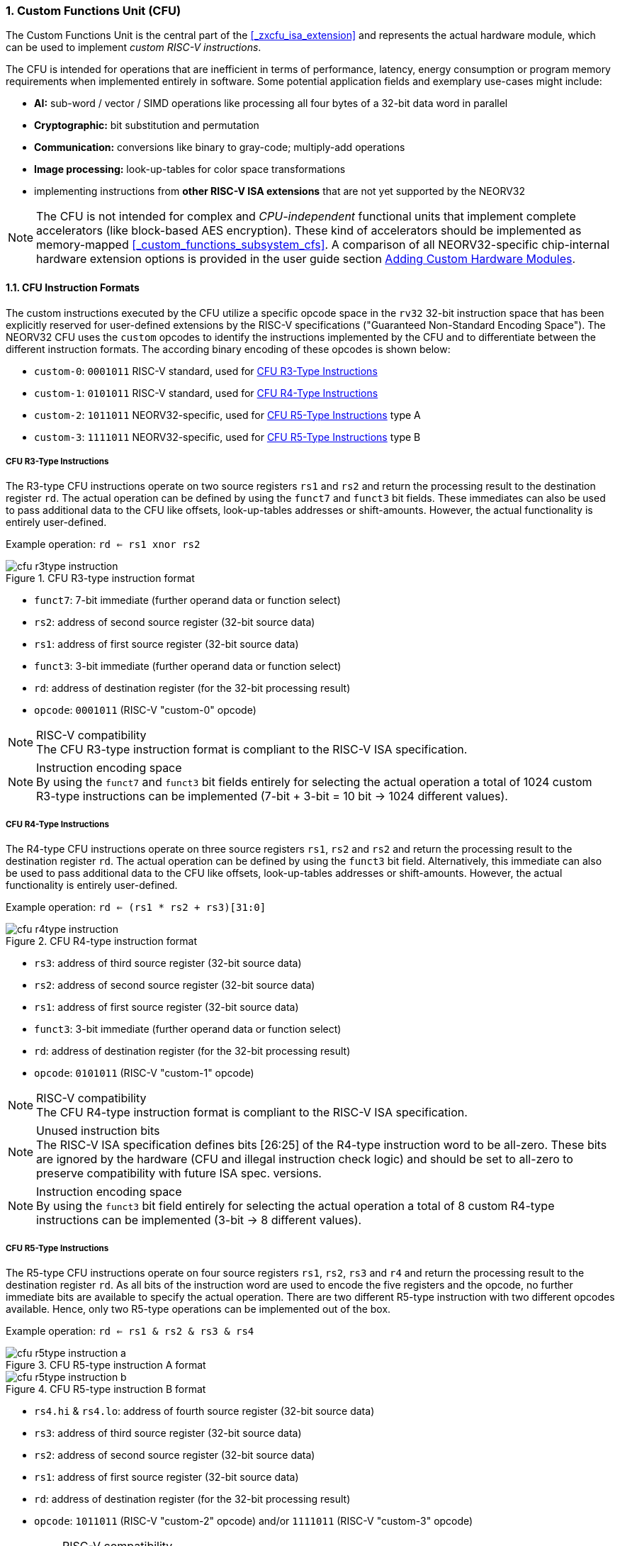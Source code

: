 <<<
:sectnums:
=== Custom Functions Unit (CFU)

The Custom Functions Unit is the central part of the <<_zxcfu_isa_extension>> and represents
the actual hardware module, which can be used to implement _custom RISC-V instructions_.

The CFU is intended for operations that are inefficient in terms of performance, latency, energy consumption or
program memory requirements when implemented entirely in software. Some potential application fields and exemplary
use-cases might include:

* **AI:** sub-word / vector / SIMD operations like processing all four bytes of a 32-bit data word in parallel
* **Cryptographic:** bit substitution and permutation
* **Communication:** conversions like binary to gray-code; multiply-add operations
* **Image processing:** look-up-tables for color space transformations
* implementing instructions from **other RISC-V ISA extensions** that are not yet supported by the NEORV32

[NOTE]
The CFU is not intended for complex and _CPU-independent_ functional units that implement complete accelerators
(like block-based AES encryption). These kind of accelerators should be implemented as memory-mapped
<<_custom_functions_subsystem_cfs>>. A comparison of all NEORV32-specific chip-internal hardware extension
options is provided in the user guide section
https://stnolting.github.io/neorv32/ug/#_adding_custom_hardware_modules[Adding Custom Hardware Modules].


:sectnums:
==== CFU Instruction Formats

The custom instructions executed by the CFU utilize a specific opcode space in the `rv32` 32-bit instruction
space that has been explicitly reserved for user-defined extensions by the RISC-V specifications ("Guaranteed
Non-Standard Encoding Space"). The NEORV32 CFU uses the `custom` opcodes to identify the instructions implemented
by the CFU and to differentiate between the different instruction formats. The according binary encoding of these
opcodes is shown below:

* `custom-0`: `0001011` RISC-V standard, used for <<_cfu_r3_type_instructions>>
* `custom-1`: `0101011` RISC-V standard, used for <<_cfu_r4_type_instructions>>
* `custom-2`: `1011011` NEORV32-specific, used for <<_cfu_r5_type_instructions>> type A
* `custom-3`: `1111011` NEORV32-specific, used for <<_cfu_r5_type_instructions>> type B


:sectnums:
===== CFU R3-Type Instructions

The R3-type CFU instructions operate on two source registers `rs1` and `rs2` and return the processing result to
the destination register `rd`. The actual operation can be defined by using the `funct7` and `funct3` bit fields.
These immediates can also be used to pass additional data to the CFU like offsets, look-up-tables addresses or
shift-amounts. However, the actual functionality is entirely user-defined.

Example operation: `rd <= rs1 xnor rs2`

.CFU R3-type instruction format
image::cfu_r3type_instruction.png[align=center]

* `funct7`: 7-bit immediate (further operand data or function select)
* `rs2`: address of second source register (32-bit source data)
* `rs1`: address of first source register (32-bit source data)
* `funct3`: 3-bit immediate (further operand data or function select)
* `rd`: address of destination register (for the 32-bit processing result)
* `opcode`: `0001011` (RISC-V "custom-0" opcode)

.RISC-V compatibility
[NOTE]
The CFU R3-type instruction format is compliant to the RISC-V ISA specification.

.Instruction encoding space
[NOTE]
By using the `funct7` and `funct3` bit fields entirely for selecting the actual operation a total of 1024 custom
R3-type instructions can be implemented (7-bit + 3-bit = 10 bit -> 1024 different values).


:sectnums:
===== CFU R4-Type Instructions

The R4-type CFU instructions operate on three source registers `rs1`, `rs2` and `rs2` and return the processing
result to the destination register `rd`. The actual operation can be defined by using the `funct3` bit field.
Alternatively, this immediate can also be used to pass additional data to the CFU like offsets, look-up-tables
addresses or shift-amounts. However, the actual functionality is entirely user-defined.

Example operation: `rd <= (rs1 * rs2 + rs3)[31:0]`

.CFU R4-type instruction format
image::cfu_r4type_instruction.png[align=center]

* `rs3`: address of third source register (32-bit source data)
* `rs2`: address of second source register (32-bit source data)
* `rs1`: address of first source register (32-bit source data)
* `funct3`: 3-bit immediate (further operand data or function select)
* `rd`: address of destination register (for the 32-bit processing result)
* `opcode`: `0101011` (RISC-V "custom-1" opcode)

.RISC-V compatibility
[NOTE]
The CFU R4-type instruction format is compliant to the RISC-V ISA specification.

.Unused instruction bits
[NOTE]
The RISC-V ISA specification defines bits [26:25] of the R4-type instruction word to be all-zero. These bits
are ignored by the hardware (CFU and illegal instruction check logic) and should be set to all-zero to preserve
compatibility with future ISA spec. versions.

.Instruction encoding space
[NOTE]
By using the `funct3` bit field entirely for selecting the actual operation a total of 8 custom R4-type
instructions can be implemented (3-bit -> 8 different values).


:sectnums:
===== CFU R5-Type Instructions

The R5-type CFU instructions operate on four source registers `rs1`, `rs2`, `rs3` and `r4` and return the
processing result to the destination register `rd`. As all bits of the instruction word are used to encode the
five registers and the opcode, no further immediate bits are available to specify the actual operation. There
are two different R5-type instruction with two different opcodes available. Hence, only two R5-type operations
can be implemented out of the box.

Example operation: `rd <= rs1 & rs2 & rs3 & rs4`

.CFU R5-type instruction A format
image::cfu_r5type_instruction_a.png[align=center]

.CFU R5-type instruction B format
image::cfu_r5type_instruction_b.png[align=center]

* `rs4.hi` & `rs4.lo`: address of fourth source register (32-bit source data)
* `rs3`: address of third source register (32-bit source data)
* `rs2`: address of second source register (32-bit source data)
* `rs1`: address of first source register (32-bit source data)
* `rd`: address of destination register (for the 32-bit processing result)
* `opcode`: `1011011` (RISC-V "custom-2" opcode) and/or `1111011` (RISC-V "custom-3" opcode)

.RISC-V compatibility
[IMPORTANT]
The RISC-V ISA specifications does not specify a R5-type instruction format. Hence, this instruction
format is NEORV32-specific.

.Instruction encoding space
[IMPORTANT]
There are no immediate fields in the CFU R5-type instruction so the actual operation is specified entirely
by the opcode resulting in just two different operations out of the box. However, another CFU instruction
(like a R3-type instruction) can be used to "program" the actual operation of a R5-type instruction by
writing operation information to a CFU-internal "command" register.


:sectnums:
==== Using Custom Instructions in Software

The custom instructions provided by the CFU can be used in plain C code by using **intrinsics**. Intrinsics
behave like "normal" C functions but under the hood they are a set of macros that hide the complexity of inline assembly.
Using intrinsics removes the need to modify the compiler, built-in libraries or the assembler when using custom
instructions. Each intrinsic will be compiled into a single 32-bit instruction word providing maximum code efficiency.

.CFU Example Program
[TIP]
There is an example program for the CFU, which shows how to use the _default_ CFU hardware module.
This example program is located in `sw/example/demo_cfu`.

The NEORV32 software framework provides four pre-defined prototypes for custom instructions, which are defined in
`sw/lib/include/neorv32_cpu_cfu.h`:

.CFU instruction prototypes
[source,c]
----
neorv32_cfu_r3_instr(funct7, funct3, rs1, rs2) // R3-type instructions
neorv32_cfu_r4_instr(funct3, rs1, rs2, rs3)    // R4-type instructions
neorv32_cfu_r5_instr_a(rs1, rs2, rs3, rs4)     // R5-type instruction A
neorv32_cfu_r5_instr_b(rs1, rs2, rs3, rs4)     // R5-type instruction B
----

The intrinsic functions always return a 32-bit value of type `uint32_t` (the processing result), which can be discarded
if not needed. Each intrinsic function requires several arguments depending on the instruction type/format:

* `funct7` - 7-bit immediate (R3-type only)
* `funct3` - 3-bit immediate (R3-type, R4-type)
* `rs1` - source operand 1, 32-bit (R3-type, R4-type)
* `rs2` - source operand 2, 32-bit (R3-type, R4-type)
* `rs3` - source operand 3, 32-bit (R3-type, R4-type, R5-type)
* `rs4` - source operand 4, 32-bit (R4-type, R4-type, R5-type)

The `funct3` and `funct7` bit-fields are used to pass 3-bit or 7-bit literals to the CFU. The `rs1`, `rs2`, `rs3`
and `r4` arguments pass the actual data to the CFU. These register arguments can be populated with variables or
literals. The following example shows how to pass arguments:

.CFU instruction usage example
[source,c]
----
uint32_t tmp = some_function();
...
uint32_t res = neorv32_cfu_r3_instr(0b0000000, 0b101, tmp, 123);
uint32_t foo = neorv32_cfu_r4_instr(0b011, tmp, res, (uint32_t)some_array[i]);
uint32_t bar = neorv32_cfu_r5_instr_a(tmp, res, foo, tmp);
----


:sectnums:
==== CFU-Internal Control and Status Registers (CFU-CSRs)

The user-designed CFU can implement up to 2^32 CFU-internal status and control registers (CFU-CSRs) that can
be used to provide further operands, to configure execution properties or to check processing status. For example,
the CFU-internal CSRs could be used to program a 256-bit key that is processed by an encryption/decryption accelerator
implemented via the CFU's custom instructions.

These CFU-internal registers are accessed via an _indirect access_ mechanism.
From the CPU side, access is controlled via just two user-mode CSRs: <<_cfusel>> and <<_cfureg>>. `cfusel` is used
to configure the actual access address while `cfureg` is used for the actual data exchange. Hence, CFU-CSR accesses
require two consecutive CSR instructions (making them non-atomic). The NEORV32 software framework abstracts this
indirect interface by providing two functions that can be used to access the CFU-internal CSRs:

.Indirect CFU-internal CSR access functions (prototypes)
[source,c]
----
void     neorv32_cpu_cfu_write_csr(uint32_t sel, uint32_t wdata); // write to CFU-CSR
uint32_t neorv32_cpu_cfu_read_csr(uint32_t sel); // read from CFU-CSR
----


:sectnums:
==== Custom Instructions Hardware

The actual functionality of the CFU's custom instructions is defined by the user-defined logic inside
the CFU hardware module `rtl/core/neorv32_cpu_cp_cfu.vhd`.

CFU operations can be entirely combinatorial (like bit-reversal) so the result is available at the end of
the current clock cycle. Operations can also take several clock cycles to complete (like multiplications)
and may also include internal states and memories. The CFU's internal control unit takes care of
interfacing the custom user logic to the CPU pipeline.

.CFU Hardware Example & More Details
[TIP]
The default CFU hardware module already implement some exemplary instructions that are used for illustration
by the CFU example program. See the CFU's VHDL source file (`rtl/core/neorv32_cpu_cp_cfu.vhd`), which
is highly commented to explain the available signals and the handshake with the CPU pipeline.

.CFU Hardware Resource Requirements
[WARNING]
Enabling the CFU and actually implementing R4-type and/or R5-type instructions (or more precisely, using
the according operands for the CFU hardware) will add one or two, respectively, additional read ports to
the core's register file significantly increasing resource requirements.

.CFU Execution Time
[NOTE]
The CFU has to complete computation within a **bound time window**. Otherwise, the CFU operation is terminated
by the hardware and an illegal instruction exception is raised. See section <<_cpu_arithmetic_logic_unit>>
for more information.

.CFU Exception
[NOTE]
The CFU can intentionally raise an illegal instruction exception by not asserting the `done` at all causing an
execution timeout. For example this can be used to signal invalid configurations/operations to the runtime
environment. See the CFU's VHDL file for more information.
